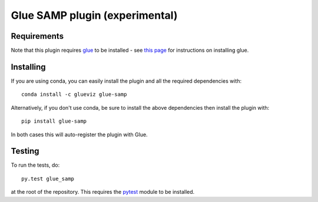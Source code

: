 Glue SAMP plugin (experimental)
===============================

|Travis Status| |AppVeyor Status|

Requirements
------------

Note that this plugin requires `glue <http://glueviz.org/>`__ to be
installed - see `this
page <http://glueviz.org/en/latest/installation.html>`__ for
instructions on installing glue.

Installing
----------

If you are using conda, you can easily install the
plugin and all the required dependencies with::

    conda install -c glueviz glue-samp

Alternatively, if you don't use conda, be sure to install the above
dependencies then install the plugin with::

    pip install glue-samp

In both cases this will auto-register the plugin with Glue.

Testing
-------

To run the tests, do::

    py.test glue_samp

at the root of the repository. This requires the
`pytest <http://pytest.org>`__ module to be installed.

.. |Travis Status| image:: https://travis-ci.org/glue-viz/glue-samp.svg
   :target: https://travis-ci.org/glue-viz/glue-samp?branch=master
.. |AppVeyor Status| image:: https://ci.appveyor.com/api/projects/status/deue2c8puq7d9jkj/branch/master?svg=true
   :target: https://ci.appveyor.com/project/glue-viz/glue-samp/branch/master
